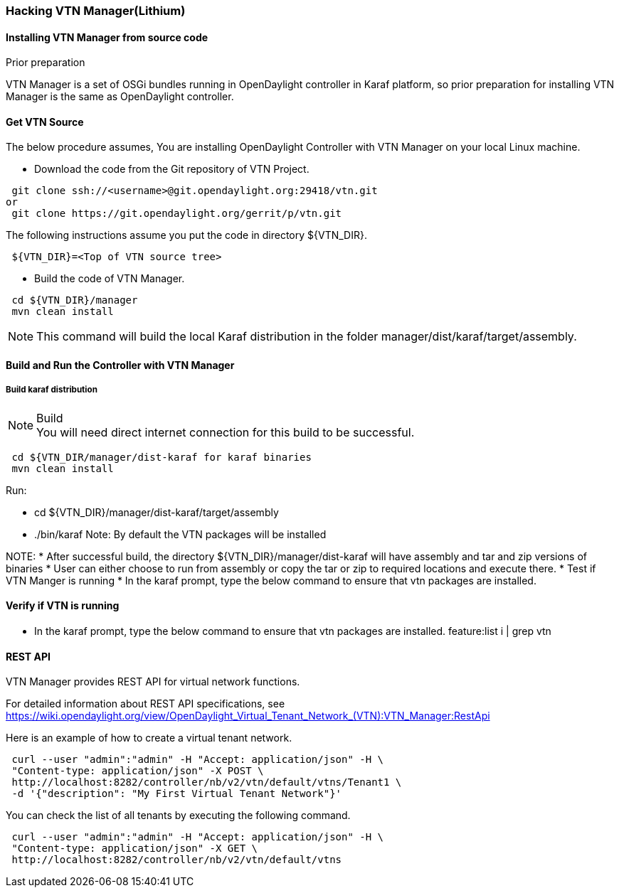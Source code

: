 === Hacking VTN Manager(Lithium)
==== Installing VTN Manager from source code
.Prior preparation
VTN Manager is a set of OSGi bundles running in OpenDaylight controller in Karaf platform, so prior preparation for installing VTN Manager is the same as OpenDaylight controller.

==== Get VTN Source
The below procedure assumes, You are installing OpenDaylight Controller with VTN Manager on your local Linux machine.

* Download the code from the Git repository of VTN Project.
[source,perl]
----
 git clone ssh://<username>@git.opendaylight.org:29418/vtn.git
or
 git clone https://git.opendaylight.org/gerrit/p/vtn.git
----
The following instructions assume you put the code in directory ${VTN_DIR}.
[source,perl]
----
 ${VTN_DIR}=<Top of VTN source tree>
----
* Build the code of VTN Manager.
[source,perl]
----
 cd ${VTN_DIR}/manager
 mvn clean install
----
NOTE: This command will build the local Karaf distribution in the folder manager/dist/karaf/target/assembly.

==== Build and Run the Controller with VTN Manager
===== Build karaf distribution
.Build
NOTE: You will need direct internet connection for this build to be successful.
[source,perl]
----
 cd ${VTN_DIR/manager/dist-karaf for karaf binaries
 mvn clean install
----
.Run:
* cd ${VTN_DIR}/manager/dist-karaf/target/assembly
* ./bin/karaf
Note: By default the VTN packages will be installed


NOTE:
* After successful build, the directory  ${VTN_DIR}/manager/dist-karaf will have assembly and tar and zip versions of binaries
* User can either choose to run from assembly or copy the tar or zip to required locations and execute there.
* Test if VTN Manger is running
* In the karaf prompt, type the below command to ensure that vtn packages are installed.

==== Verify if VTN is running
* In the karaf prompt, type the below command to ensure that vtn packages are installed.
  feature:list i | grep vtn

==== REST API
VTN Manager provides REST API for virtual network functions.

For detailed information about REST API specifications, see https://wiki.opendaylight.org/view/OpenDaylight_Virtual_Tenant_Network_(VTN):VTN_Manager:RestApi

Here is an example of how to create a virtual tenant network.
[source,perl]
----
 curl --user "admin":"admin" -H "Accept: application/json" -H \
 "Content-type: application/json" -X POST \
 http://localhost:8282/controller/nb/v2/vtn/default/vtns/Tenant1 \
 -d '{"description": "My First Virtual Tenant Network"}'
----

You can check the list of all tenants by executing the following command.

[source,perl]
----
 curl --user "admin":"admin" -H "Accept: application/json" -H \
 "Content-type: application/json" -X GET \
 http://localhost:8282/controller/nb/v2/vtn/default/vtns
----
